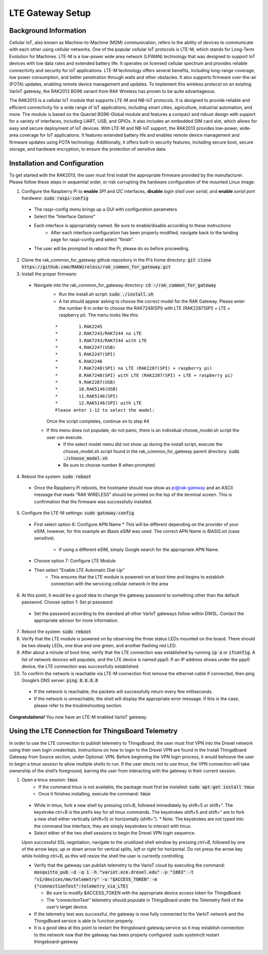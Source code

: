 LTE Gateway Setup
=======================


Background Information
----------------
Cellular IoT, also known as Machine-to-Machine (M2M) communication, refers to the ability of devices to communicate with each other using cellular networks. One of the popular cellular IoT protocols is LTE-M, which stands for Long-Term Evolution for Machines. LTE-M is a low-power wide area network (LPWAN) technology that was designed to support IoT devices with low data rates and extended battery life. It operates on licensed cellular spectrum and provides reliable connectivity and security for IoT applications. LTE-M technology offers several benefits, including long-range coverage, low power consumption, and better penetration through walls and other obstacles. It also supports firmware over-the-air (FOTA) updates, enabling remote device management and updates. To implement this wireless protocol on an existing VarIoT gateway, the RAK2013 BG96 variant from RAK Wireless has proven to be quite advantageous.

The RAK2013 is a cellular IoT module that supports LTE-M and NB-IoT protocols. It is designed to provide reliable and efficient connectivity for a wide range of IoT applications, including smart cities, agriculture, industrial automation, and more. The module is based on the Quectel BG96-Global module and features a compact and robust design with support for a variety of interfaces, including UART, USB, and GPIOs. It also includes an embedded SIM card slot, which allows for easy and secure deployment of IoT devices. With LTE-M and NB-IoT support, the RAK2013 provides low-power, wide-area coverage for IoT applications. It features extended battery life and enables remote device management and firmware updates using FOTA technology. Additionally, it offers built-in security features, including secure boot, secure storage, and hardware encryption, to ensure the protection of sensitive data.

Installation and Configuration
------------------
To get started with the RAK2013, the user must first install the appropriate firmware provided by the manufacturer. Please follow these steps in sequential order, or risk corrupting the hardware configuration of the mounted Linux image:

1. Configure the Raspberry Pi to **enable** *SPI* and *I2C* interfaces, **disable** *login shell over serial*, and **enable** *serial port hardware*: :code:`sudo raspi-config`
  * The raspi-config menu brings up a GUI with configuration parameters
  * Select the “Interface Options”
  * Each interface is appropriately named. Be sure to enable/disable according to these instructions
	* After each interface configuration has been properly modified, navigate back to the landing page for raspi-config and select “finish”. 
  * The user will be prompted to reboot the Pi; please do so before proceeding.
2.  Clone the rak_common_for_gateway github repository in the Pi’s home directory: :code:`git clone https://github.com/RAKWireless/rak_common_for_gateway.git`
3. Install the proper firmware:
  * Navigate into the rak_common_for_gateway directory: :code:`cd ~/rak_common_for_gateway`
	* Run the install.sh script: :code:`sudo ./install.sh`
	* A list should appear asking to choose the correct model for the RAK Gateway. Please enter the number 8 in order to choose the RAK7248(SPI) with LTE (RAK2287(SPI) + LTE + raspberry pi). The menu looks like this:
	::

		*	 1.RAK2245
		*	 2.RAK7243/RAK7244 no LTE
		*	 3.RAK7243/RAK7244 with LTE
		*	 4.RAK2247(USB)
		*	 5.RAK2247(SPI)
		*	 6.RAK2246
		*	 7.RAK7248(SPI) no LTE (RAK2287(SPI) + raspberry pi)
		*	 8.RAK7248(SPI) with LTE (RAK2287(SPI) + LTE + raspberry pi)
		*	 9.RAK2287(USB)
		*	 10.RAK5146(USB)
		*	 11.RAK5146(SPI)
		*	 12.RAK5146(SPI) with LTE
		Please enter 1-12 to select the model:
	Once the script completes, continue on to step #4
    * If this menu does not populate, do not panic, there is an individual choose_model.sh script the user can execute.
	  * If the select model menu did not show up during the install script, execute the choose_model.sh script found in the rak_common_for_gateway parent directory: :code:`sudo ./choose_model.sh`
	  * Be sure to choose number 8 when prompted
4. Reboot the system: :code:`sudo reboot`
  * Once the Raspberry Pi reboots, the hostname should now show as pi@rak-gateway and an ASCII message that reads “RAK WIRELESS” should be printed on the top of the terminal screen. This is confirmation that the firmware was successfully installed.
5. Configure the LTE-M settings: :code:`sudo gateway-config`
  * First select option 6: Configure APN Name
    * This will be different depending on the provider of your eSIM, however, for this example an iBasis eSIM was used. The correct APN Name is iBASIS.iot (case sensitive).
	  * If using a different eSIM, simply Google search for the appropriate APN Name.
  * Choose option 7: Configure LTE Module
  * Then select "Enable LTE Automatic Dial-Up"
      * This ensures that the LTE module is powered-on at boot time and begins to establish connection with the servicing cellular network in the area
6. At this point, it would be a good idea to change the gateway password to something other than the default password. Choose option 1: Set pi password
  * Set the password according to the standard all other VarIoT gateways follow within DWSL. Contact the appropriate advisor for more information.
7. Reboot the system: :code:`sudo reboot`
8. Verify that the LTE module is powered on by observing the three status LEDs mounted on the board. There should be two steady LEDs, one blue and one green, and another flashing red LED.
9. After about a minute of boot time, verify that the LTE connection was established by running :code:`ip a` or :code:`ifconfig`. A list of network devices will populate, and the LTE device is named ppp0. If an IP address shows under the ppp0 device, the LTE connection was successfully established.
10. To confirm the network is reachable via LTE-M connection first remove the ethernet cable if connected, then ping Google’s DNS server: :code:`ping 8.8.8.8`
  * If the network is reachable, the packets will successfully return every few milliseconds.
  * If the network is unreachable, the shell will display the appropriate error message. If this is the case, please refer to the troubleshooting section.


**Congratulations!** You now have an LTE-M enabled VarIoT gateway.


Using the LTE Connection for ThingsBoard Telemetry
----------------------------------
In order to use the LTE connection to publish telemetry to ThingsBoard, the user must first VPN into the Drexel network using their own login credentials. Instructions on how to login to the Drexel VPN are found in the Install ThingsBoard Gateway from Source section, under Optional: VPN. Before beginning the VPN login process, it would behoove the user to begin a tmux session to allow multiple shells to run. If the user elects not to use tmux, the VPN connection will take ownership of the shell’s foreground, barring the user from interacting with the gateway in their current session.

1. Open a tmux session: :code:`tmux`
	* If the command tmux is not available, the package must first be installed: :code:`sudo apt-get install tmux`
	* Once it finishes installing, execute the command: :code:`tmux`
  * While in tmux, fork a new shell by pressing ctrl+B, followed immediately by shift+5 or shift+”. The keystroke ctrl+B is the prefix key for all tmux commands. The keystrokes shift+5 and shift+” are to fork a new shell either vertically (shift+5) or horizontally (shift+”).
    * Note: The keystrokes are not typed into the command line interface, they are simply keystrokes to interact with tmux.
  * Select either of the two shell sessions to begin the Drexel VPN login sequence. 
  Upon successful SSL negotiation, navigate to the unutilized shell window by pressing *ctrl+B*, followed by one of the arrow keys; *up* or *down* arrow for vertical splits, *left* or *right* for horizontal. Do not press the arrow key while holding ctrl+B, as this will resize the shell the user is currently controlling. 
  
  * Verify that the gateway can publish telemetry to the VarIoT cloud by executing the command: :code:`mosquitto_pub -d -q 1 -h "variot.ece.drexel.edu" -p "1883" -t "v1/devices/me/telemetry" -u "$ACCESS_TOKEN" -m {"connectionTest":telemetry_via_LTE}`
  
    * Be sure to modify $ACCESS_TOKEN with the appropriate device access token for ThingsBoard.
    * The “connectionTest” telemetry should populate in ThingsBoard under the Telemetry field of the user’s target device.
  * If the telemetry test was successful, the gateway is now fully connected to the VarIoT network and the ThingsBoard service is able to function properly. 
  * It is a good idea at this point to restart the thingsboard-gateway.service so it may establish connection to the network now that the gateway has been properly configured: sudo systemctl restart thingsboard-gateway

